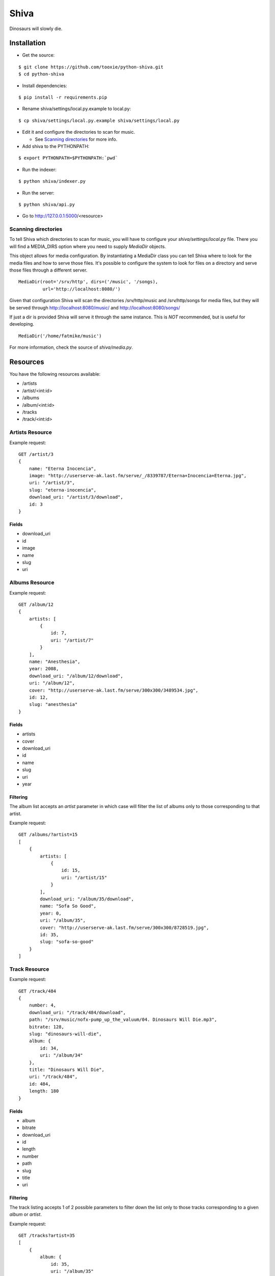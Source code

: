=====
Shiva
=====

Dinosaurs will slowly die.


Installation
============


* Get the source:

::

    $ git clone https://github.com/tooxie/python-shiva.git
    $ cd python-shiva

* Install dependencies:

::

    $ pip install -r requirements.pip

* Rename shiva/settings/local.py.example to local.py:

::

    $ cp shiva/settings/local.py.example shiva/settings/local.py

* Edit it and configure the directories to scan for music.

  + See `Scanning directories`_ for more info.

* Add shiva to the PYTHONPATH:

::

  $ export PYTHONPATH=$PYTHONPATH:`pwd`

* Run the indexer:

::

  $ python shiva/indexer.py

* Run the server:

::

  $ python shiva/api.py

* Go to http://127.0.0.1:5000/<resource>


--------------------
Scanning directories
--------------------

To tell Shiva which directories to scan for music, you will have to configure
your `shiva/settings/local.py` file. There you will find a MEDIA_DIRS option
where you need to supply `MediaDir` objects.

This object allows for media configuration. By instantiating a MediaDir class
you can tell Shiva where to look for the media files and how to serve those
files. It's possible to configure the system to look for files on a directory
and serve those files through a different server.

::

    MediaDir(root='/srv/http', dirs=('/music', '/songs),
             url='http://localhost:8080/')

Given that configuration Shiva will scan the directories /srv/http/music and
/srv/http/songs for media files, but they will be served through
http://localhost:8080/music/ and http://localhost:8080/songs/

If just a dir is provided Shiva will serve it through the same instance. This
is *NOT* recommended, but is useful for developing.

::

    MediaDir('/home/fatmike/music')

For more information, check the source of `shiva/media.py`.


Resources
=========

You have the following resources available:

* /artists
* /artist/<int:id>
* /albums
* /album/<int:id>
* /tracks
* /track/<int:id>


----------------
Artists Resource
----------------


Example request:
::

    GET /artist/3
    {
        name: "Eterna Inocencia",
        image: "http://userserve-ak.last.fm/serve/_/8339787/Eterna+Inocencia+Eterna.jpg",
        uri: "/artist/3",
        slug: "eterna-inocencia",
        download_uri: "/artist/3/download",
        id: 3
    }


Fields
------

* download_uri
* id
* image
* name
* slug
* uri


---------------
Albums Resource
---------------

Example request:
::

    GET /album/12
    {
        artists: [
            {
                id: 7,
                uri: "/artist/7"
            }
        ],
        name: "Anesthesia",
        year: 2008,
        download_uri: "/album/12/download",
        uri: "/album/12",
        cover: "http://userserve-ak.last.fm/serve/300x300/3489534.jpg",
        id: 12,
        slug: "anesthesia"
    }


Fields
------

* artists
* cover
* download_uri
* id
* name
* slug
* uri
* year


Filtering
---------

The album list accepts an `artist` parameter in which case will filter the list
of albums only to those corresponding to that artist.

Example request:
::

    GET /albums/?artist=15
    [
        {
            artists: [
                {
                    id: 15,
                    uri: "/artist/15"
                }
            ],
            download_uri: "/album/35/download",
            name: "Sofa So Good",
            year: 0,
            uri: "/album/35",
            cover: "http://userserve-ak.last.fm/serve/300x300/8728519.jpg",
            id: 35,
            slug: "sofa-so-good"
        }
    ]


--------------
Track Resource
--------------

Example request:
::

    GET /track/484
    {
        number: 4,
        download_uri: "/track/484/download",
        path: "/srv/music/nofx-pump_up_the_valuum/04. Dinosaurs Will Die.mp3",
        bitrate: 128,
        slug: "dinosaurs-will-die",
        album: {
            id: 34,
            uri: "/album/34"
        },
        title: "Dinosaurs Will Die",
        uri: "/track/484",
        id: 484,
        length: 180
    }


Fields
------

* album
* bitrate
* download_uri
* id
* length
* number
* path
* slug
* title
* uri


Filtering
---------

The track listing accepts 1 of 2 possible parameters to filter down the list
only to those tracks corresponding to a given `album` or `artist`.

Example request:
::

    GET /tracks?artist=35
    [
        {
            album: {
                id: 35,
                uri: "/album/35"
            },
            length: 189,
            number: 1,
            title: "Pay Cheque (Heritage II)",
            path: "/srv/music/ftd-2003-sofa_so_good/01 For The Day - Pay Cheque
            (Heritage II).mp3",
            slug: "pay-cheque-heritage-ii",
            download_uri: "/track/497/download",
            bitrate: 196,
            id: 497,
            uri: "/track/497"
        },
        {
            album: {
                id: 35,
                uri: "/album/35"
            },
            length: 171,
            number: 2,
            title: "In Your Dreams",
            path: "/srv/music/ftd-2003-sofa_so_good/02 For The Day - In Your
            Dreams.mp3",
            slug: "in-your-dreams",
            download_uri: "/track/505/download",
            bitrate: 186,
            id: 505,
            uri: "/track/505"
        }
    ]


Assumptions
===========

For the sake of simplicity many assumptions were made that will eventually be
worked on and improved/removed.

* Only music files.
  * Actually, only mp3 files.
* No users.
  * Therefore, no customization.
* No uploading of files.
* No update of ID3 info when DB info changes.


Wish list
=========

* Indexes your music and videos.
* Lets you batch-edit your ID3 tags.
* You can listen to your songs.
* You can download your songs by one or in batch.
* Share your music with your friends.
* Share your music with other servers.
* Listen to your friend's music.
* They can also upload their music.
* Stream audio and video. (Radio mode)
* Set up a radio and collaboratively pick the music.
* Browse your collection by artist/album.
* Your music, your rules.


Why Shiva?
==========

https://en.wikipedia.org/wiki/Shiva_crater
